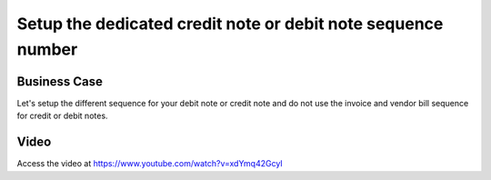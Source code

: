 .. _dedicate_credit_note_sequence:

.. meta::
   :description: Setup the dedicated credit note or debit note sequence number, do not use invoice or vendor bill sequence
   :keywords: CPAbooks, Credit Note Sequence, Debit Note Sequence, Dedicate Sequence, Invoice Sequence, Vendor Bill Sequence

.. index::
   single: Dedicate Credit Note or Debit Note Sequence

=============================================================
Setup the dedicated credit note or debit note sequence number
=============================================================

Business Case
-------------
Let's setup the different sequence for your debit note or credit note and do not
use the invoice and vendor bill sequence for credit or debit notes.

Video
-----
Access the video at https://www.youtube.com/watch?v=xdYmq42GcyI

.. raw:: html

    <div style="position: relative; padding-bottom: 56.25%; height: 0; overflow: hidden; max-width: 100%; height: auto;">
        <iframe src="https://www.youtube.com/embed/xdYmq42GcyI" frameborder="0" allowfullscreen style="position: absolute; top: 0; left: 0; width: 700px; height: 385px;"></iframe>
    </div>

